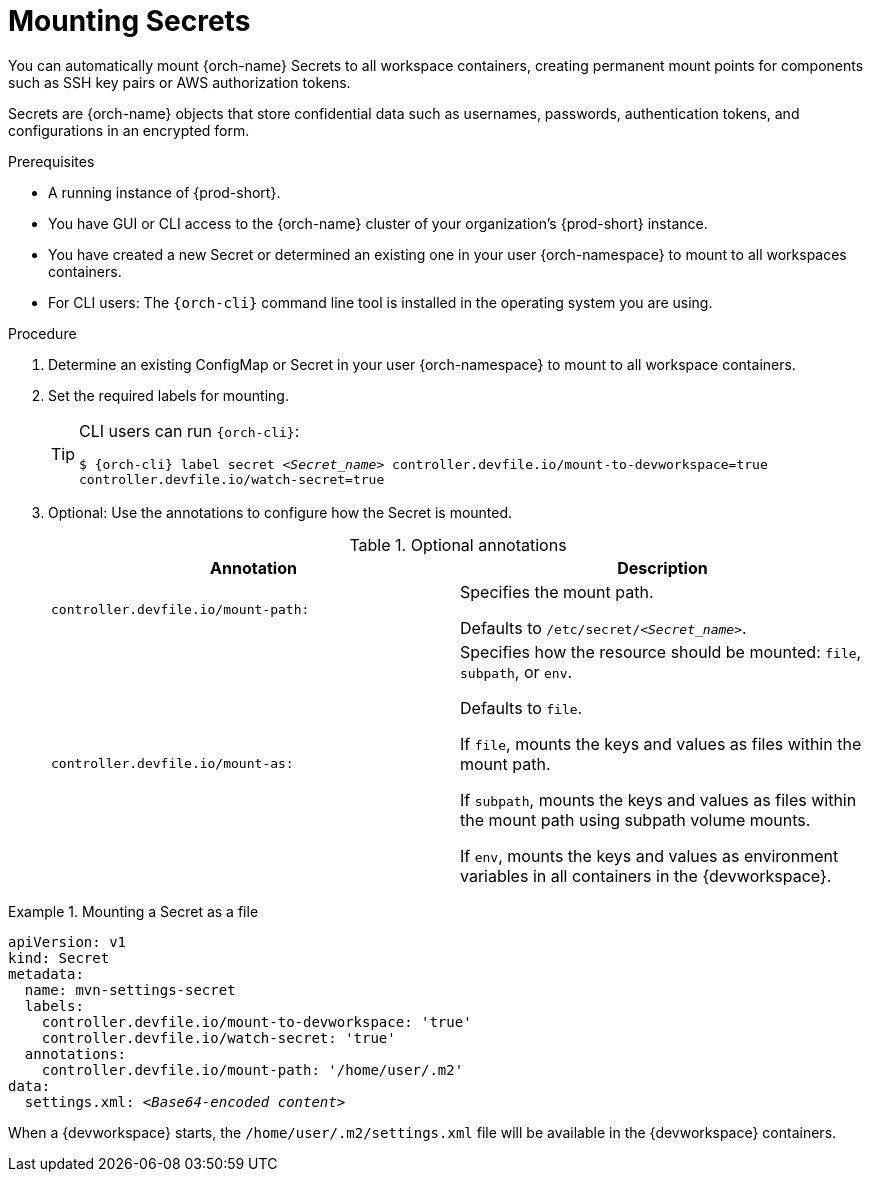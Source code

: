 :navtitle: Mounting Secrets
:keywords: user-guide, configuring, user, configmap, secret, secrets, mounting, mount
:page-aliases:

[id="mounting-secrets_{context}"]
= Mounting Secrets

You can automatically mount {orch-name} Secrets to all workspace containers, creating permanent mount points for components such as SSH key pairs or AWS authorization tokens.

Secrets are {orch-name} objects that store confidential data such as usernames, passwords, authentication tokens, and configurations in an encrypted form.

.Prerequisites

* A running instance of {prod-short}.
* You have GUI or CLI access to the {orch-name} cluster of your organization's {prod-short} instance.
* You have created a new Secret or determined an existing one in your user {orch-namespace} to mount to all workspaces containers.
* For CLI users: The `{orch-cli}` command line tool is installed in the operating system you are using.

.Procedure

. Determine an existing ConfigMap or Secret in your user {orch-namespace} to mount to all workspace containers.

. Set the required labels for mounting.
+
[TIP]
====
CLI users can run `{orch-cli}`: 

`$ {orch-cli} label secret __<Secret_name>__ controller.devfile.io/mount-to-devworkspace=true controller.devfile.io/watch-secret=true`
====

. Optional: Use the annotations to configure how the Secret is mounted.
+
.Optional annotations
|===
|Annotation | Description

|`controller.devfile.io/mount-path:`
| Specifies the mount path.

Defaults to `/etc/secret/__<Secret_name>__`.

|`controller.devfile.io/mount-as:`
| Specifies how the resource should be mounted: `file`, `subpath`, or `env`.

Defaults to `file`.

If `file`, mounts the keys and values as files within the mount path.

If `subpath`, mounts the keys and values as files within the mount path using subpath volume mounts.

If `env`, mounts the keys and values as environment variables in all containers in the {devworkspace}.
|===

.Mounting a Secret as a file
====
[source,yaml,subs="+quotes"]
----
apiVersion: v1
kind: Secret
metadata:
  name: mvn-settings-secret
  labels:
    controller.devfile.io/mount-to-devworkspace: 'true'
    controller.devfile.io/watch-secret: 'true'
  annotations:
    controller.devfile.io/mount-path: '/home/user/.m2'
data:
  settings.xml: __<Base64-encoded content>__
----

When a {devworkspace} starts, the `/home/user/.m2/settings.xml` file will be available in the {devworkspace} containers.
====